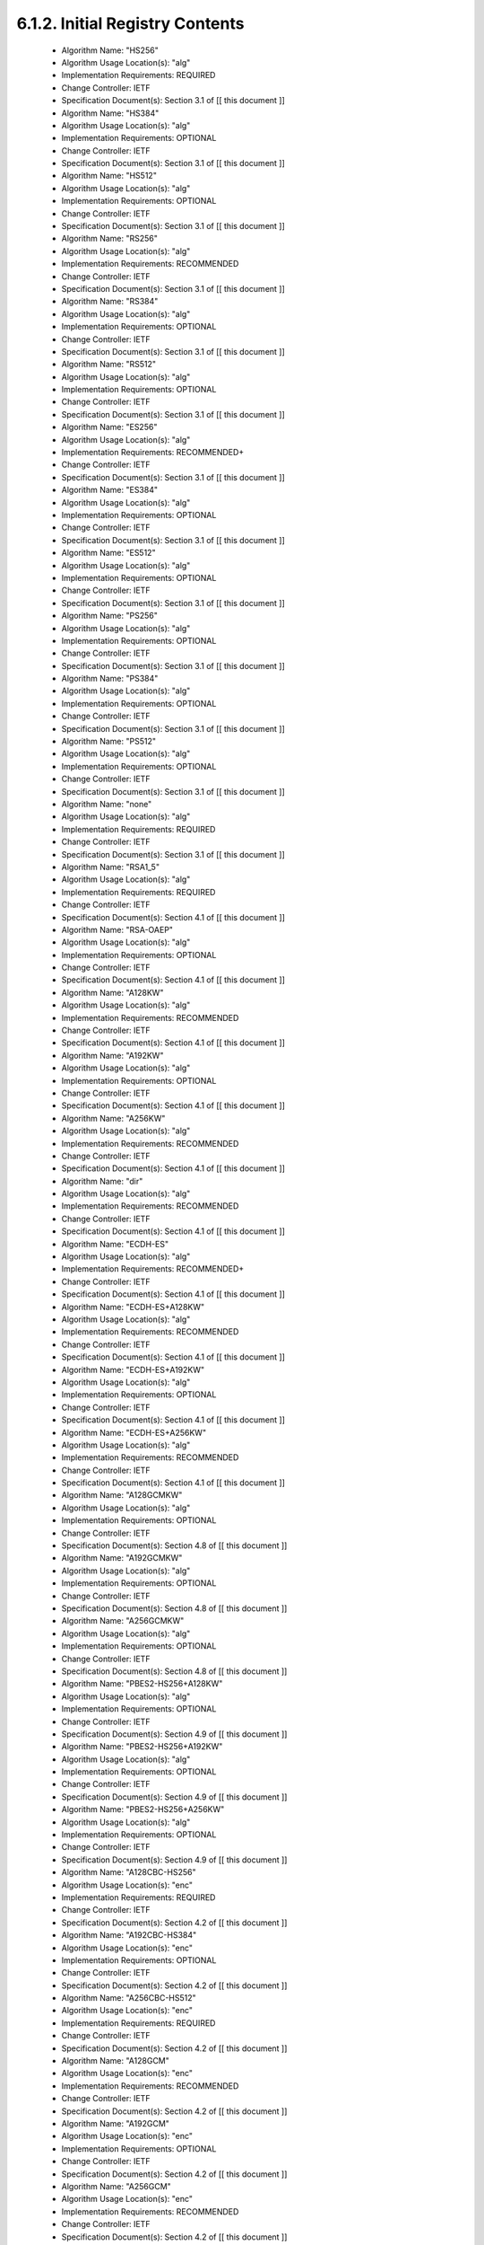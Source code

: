 6.1.2.  Initial Registry Contents
^^^^^^^^^^^^^^^^^^^^^^^^^^^^^^^^^^^^^^^^^^^^^^^^^^^^

   -  Algorithm Name: "HS256"
   -  Algorithm Usage Location(s): "alg"
   -  Implementation Requirements: REQUIRED
   -  Change Controller: IETF
   -  Specification Document(s): Section 3.1 of [[ this document ]]

   -  Algorithm Name: "HS384"
   -  Algorithm Usage Location(s): "alg"
   -  Implementation Requirements: OPTIONAL
   -  Change Controller: IETF
   -  Specification Document(s): Section 3.1 of [[ this document ]]

   -  Algorithm Name: "HS512"
   -  Algorithm Usage Location(s): "alg"
   -  Implementation Requirements: OPTIONAL
   -  Change Controller: IETF
   -  Specification Document(s): Section 3.1 of [[ this document ]]

   -  Algorithm Name: "RS256"
   -  Algorithm Usage Location(s): "alg"
   -  Implementation Requirements: RECOMMENDED
   -  Change Controller: IETF
   -  Specification Document(s): Section 3.1 of [[ this document ]]

   -  Algorithm Name: "RS384"
   -  Algorithm Usage Location(s): "alg"
   -  Implementation Requirements: OPTIONAL
   -  Change Controller: IETF
   -  Specification Document(s): Section 3.1 of [[ this document ]]

   -  Algorithm Name: "RS512"
   -  Algorithm Usage Location(s): "alg"
   -  Implementation Requirements: OPTIONAL
   -  Change Controller: IETF
   -  Specification Document(s): Section 3.1 of [[ this document ]]

   -  Algorithm Name: "ES256"
   -  Algorithm Usage Location(s): "alg"
   -  Implementation Requirements: RECOMMENDED+
   -  Change Controller: IETF
   -  Specification Document(s): Section 3.1 of [[ this document ]]

   -  Algorithm Name: "ES384"
   -  Algorithm Usage Location(s): "alg"
   -  Implementation Requirements: OPTIONAL
   -  Change Controller: IETF
   -  Specification Document(s): Section 3.1 of [[ this document ]]

   -  Algorithm Name: "ES512"
   -  Algorithm Usage Location(s): "alg"
   -  Implementation Requirements: OPTIONAL
   -  Change Controller: IETF
   -  Specification Document(s): Section 3.1 of [[ this document ]]

   -  Algorithm Name: "PS256"
   -  Algorithm Usage Location(s): "alg"
   -  Implementation Requirements: OPTIONAL
   -  Change Controller: IETF
   -  Specification Document(s): Section 3.1 of [[ this document ]]

   -  Algorithm Name: "PS384"
   -  Algorithm Usage Location(s): "alg"
   -  Implementation Requirements: OPTIONAL
   -  Change Controller: IETF
   -  Specification Document(s): Section 3.1 of [[ this document ]]

   -  Algorithm Name: "PS512"
   -  Algorithm Usage Location(s): "alg"
   -  Implementation Requirements: OPTIONAL
   -  Change Controller: IETF
   -  Specification Document(s): Section 3.1 of [[ this document ]]

   -  Algorithm Name: "none"
   -  Algorithm Usage Location(s): "alg"
   -  Implementation Requirements: REQUIRED
   -  Change Controller: IETF
   -  Specification Document(s): Section 3.1 of [[ this document ]]

   -  Algorithm Name: "RSA1_5"
   -  Algorithm Usage Location(s): "alg"
   -  Implementation Requirements: REQUIRED
   -  Change Controller: IETF
   -  Specification Document(s): Section 4.1 of [[ this document ]]

   -  Algorithm Name: "RSA-OAEP"
   -  Algorithm Usage Location(s): "alg"
   -  Implementation Requirements: OPTIONAL
   -  Change Controller: IETF
   -  Specification Document(s): Section 4.1 of [[ this document ]]

   -  Algorithm Name: "A128KW"
   -  Algorithm Usage Location(s): "alg"
   -  Implementation Requirements: RECOMMENDED
   -  Change Controller: IETF
   -  Specification Document(s): Section 4.1 of [[ this document ]]

   -  Algorithm Name: "A192KW"
   -  Algorithm Usage Location(s): "alg"
   -  Implementation Requirements: OPTIONAL
   -  Change Controller: IETF
   -  Specification Document(s): Section 4.1 of [[ this document ]]

   -  Algorithm Name: "A256KW"
   -  Algorithm Usage Location(s): "alg"
   -  Implementation Requirements: RECOMMENDED
   -  Change Controller: IETF
   -  Specification Document(s): Section 4.1 of [[ this document ]]

   -  Algorithm Name: "dir"
   -  Algorithm Usage Location(s): "alg"
   -  Implementation Requirements: RECOMMENDED
   -  Change Controller: IETF
   -  Specification Document(s): Section 4.1 of [[ this document ]]

   -  Algorithm Name: "ECDH-ES"
   -  Algorithm Usage Location(s): "alg"
   -  Implementation Requirements: RECOMMENDED+
   -  Change Controller: IETF
   -  Specification Document(s): Section 4.1 of [[ this document ]]

   -  Algorithm Name: "ECDH-ES+A128KW"
   -  Algorithm Usage Location(s): "alg"
   -  Implementation Requirements: RECOMMENDED
   -  Change Controller: IETF
   -  Specification Document(s): Section 4.1 of [[ this document ]]

   -  Algorithm Name: "ECDH-ES+A192KW"
   -  Algorithm Usage Location(s): "alg"
   -  Implementation Requirements: OPTIONAL
   -  Change Controller: IETF
   -  Specification Document(s): Section 4.1 of [[ this document ]]

   -  Algorithm Name: "ECDH-ES+A256KW"
   -  Algorithm Usage Location(s): "alg"
   -  Implementation Requirements: RECOMMENDED
   -  Change Controller: IETF
   -  Specification Document(s): Section 4.1 of [[ this document ]]

   -  Algorithm Name: "A128GCMKW"
   -  Algorithm Usage Location(s): "alg"
   -  Implementation Requirements: OPTIONAL
   -  Change Controller: IETF
   -  Specification Document(s): Section 4.8 of [[ this document ]]

   -  Algorithm Name: "A192GCMKW"
   -  Algorithm Usage Location(s): "alg"
   -  Implementation Requirements: OPTIONAL
   -  Change Controller: IETF
   -  Specification Document(s): Section 4.8 of [[ this document ]]

   -  Algorithm Name: "A256GCMKW"
   -  Algorithm Usage Location(s): "alg"
   -  Implementation Requirements: OPTIONAL
   -  Change Controller: IETF
   -  Specification Document(s): Section 4.8 of [[ this document ]]

   -  Algorithm Name: "PBES2-HS256+A128KW"
   -  Algorithm Usage Location(s): "alg"
   -  Implementation Requirements: OPTIONAL
   -  Change Controller: IETF
   -  Specification Document(s): Section 4.9 of [[ this document ]]

   -  Algorithm Name: "PBES2-HS256+A192KW"
   -  Algorithm Usage Location(s): "alg"
   -  Implementation Requirements: OPTIONAL
   -  Change Controller: IETF
   -  Specification Document(s): Section 4.9 of [[ this document ]]

   -  Algorithm Name: "PBES2-HS256+A256KW"
   -  Algorithm Usage Location(s): "alg"
   -  Implementation Requirements: OPTIONAL
   -  Change Controller: IETF
   -  Specification Document(s): Section 4.9 of [[ this document ]]

   -  Algorithm Name: "A128CBC-HS256"
   -  Algorithm Usage Location(s): "enc"
   -  Implementation Requirements: REQUIRED
   -  Change Controller: IETF
   -  Specification Document(s): Section 4.2 of [[ this document ]]

   -  Algorithm Name: "A192CBC-HS384"
   -  Algorithm Usage Location(s): "enc"
   -  Implementation Requirements: OPTIONAL
   -  Change Controller: IETF
   -  Specification Document(s): Section 4.2 of [[ this document ]]

   -  Algorithm Name: "A256CBC-HS512"
   -  Algorithm Usage Location(s): "enc"
   -  Implementation Requirements: REQUIRED
   -  Change Controller: IETF
   -  Specification Document(s): Section 4.2 of [[ this document ]]

   -  Algorithm Name: "A128GCM"
   -  Algorithm Usage Location(s): "enc"
   -  Implementation Requirements: RECOMMENDED
   -  Change Controller: IETF
   -  Specification Document(s): Section 4.2 of [[ this document ]]

   -  Algorithm Name: "A192GCM"
   -  Algorithm Usage Location(s): "enc"
   -  Implementation Requirements: OPTIONAL
   -  Change Controller: IETF
   -  Specification Document(s): Section 4.2 of [[ this document ]]

   -  Algorithm Name: "A256GCM"
   -  Algorithm Usage Location(s): "enc"
   -  Implementation Requirements: RECOMMENDED
   -  Change Controller: IETF
   -  Specification Document(s): Section 4.2 of [[ this document ]]

( https://tools.ietf.org/html/draft-ietf-jose-json-web-algorithms-14#section-6.1.2 )
